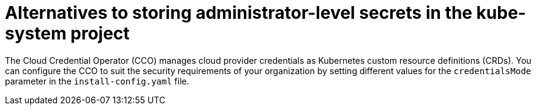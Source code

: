 // Module included in the following assemblies:
//
// * installing/installing_ibm_cloud_public/configuring-iam-ibm-cloud.adoc

ifeval::["{context}" == "configuring-iam-ibm-cloud"]
:ibm-cloud:
endif::[]

[id="alternatives-to-storing-admin-secrets-in-kube-system_{context}"]
= Alternatives to storing administrator-level secrets in the kube-system project

The Cloud Credential Operator (CCO) manages cloud provider credentials as Kubernetes custom resource definitions (CRDs). You can configure the CCO to suit the security requirements of your organization by setting different values for the `credentialsMode` parameter in the `install-config.yaml` file.

ifdef::ibm-cloud[]
Storing an administrator-level credential secret in the cluster `kube-system` project is not supported for {ibm-cloud-name}; therefore, you must set the `credentialsMode` parameter for the CCO to `Manual` when installing {product-title} and manage your cloud credentials manually.

Using manual mode allows each cluster component to have only the permissions it requires, without storing an administrator-level credential in the cluster. You can also use this mode if your environment does not have connectivity to the cloud provider public IAM endpoint. However, you must manually reconcile permissions with new release images for every upgrade. You must also manually supply credentials for every component that requests them.
endif::ibm-cloud[]

ifeval::["{context}" == "configuring-iam-ibm-cloud"]
:!ibm-cloud:
endif::[]
